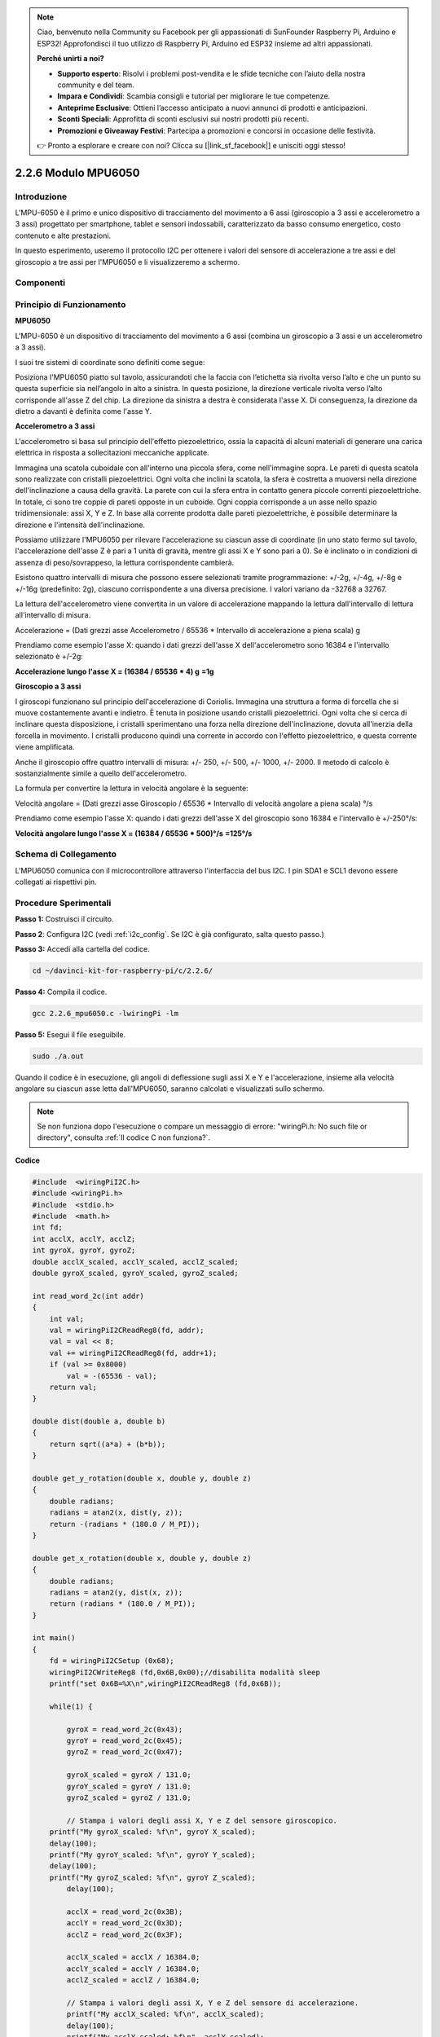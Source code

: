 
.. note::

    Ciao, benvenuto nella Community su Facebook per gli appassionati di SunFounder Raspberry Pi, Arduino e ESP32! Approfondisci il tuo utilizzo di Raspberry Pi, Arduino ed ESP32 insieme ad altri appassionati.

    **Perché unirti a noi?**

    - **Supporto esperto**: Risolvi i problemi post-vendita e le sfide tecniche con l’aiuto della nostra community e del team.
    - **Impara e Condividi**: Scambia consigli e tutorial per migliorare le tue competenze.
    - **Anteprime Esclusive**: Ottieni l’accesso anticipato a nuovi annunci di prodotti e anticipazioni.
    - **Sconti Speciali**: Approfitta di sconti esclusivi sui nostri prodotti più recenti.
    - **Promozioni e Giveaway Festivi**: Partecipa a promozioni e concorsi in occasione delle festività.

    👉 Pronto a esplorare e creare con noi? Clicca su [|link_sf_facebook|] e unisciti oggi stesso!

2.2.6 Modulo MPU6050
=======================

Introduzione
---------------

L'MPU-6050 è il primo e unico dispositivo di tracciamento del movimento a 
6 assi (giroscopio a 3 assi e accelerometro a 3 assi) progettato per smartphone, 
tablet e sensori indossabili, caratterizzato da basso consumo energetico, costo 
contenuto e alte prestazioni.

In questo esperimento, useremo il protocollo I2C per ottenere i valori del 
sensore di accelerazione a tre assi e del giroscopio a tre assi per l'MPU6050 
e li visualizzeremo a schermo.

Componenti
-------------

.. image:: img/list_2.2.6.png


Principio di Funzionamento
-----------------------------

**MPU6050**

L'MPU-6050 è un dispositivo di tracciamento del movimento a 6 assi (combina 
un giroscopio a 3 assi e un accelerometro a 3 assi).

I suoi tre sistemi di coordinate sono definiti come segue:

Posiziona l'MPU6050 piatto sul tavolo, assicurandoti che la faccia con 
l’etichetta sia rivolta verso l’alto e che un punto su questa superficie 
sia nell’angolo in alto a sinistra. In questa posizione, la direzione 
verticale rivolta verso l’alto corrisponde all'asse Z del chip. La 
direzione da sinistra a destra è considerata l'asse X. Di conseguenza, 
la direzione da dietro a davanti è definita come l'asse Y.

.. image:: img/image223.png


**Accelerometro a 3 assi**

L'accelerometro si basa sul principio dell'effetto piezoelettrico, ossia la 
capacità di alcuni materiali di generare una carica elettrica in risposta a 
sollecitazioni meccaniche applicate.

Immagina una scatola cuboidale con all'interno una piccola sfera, come 
nell'immagine sopra. Le pareti di questa scatola sono realizzate con cristalli 
piezoelettrici. Ogni volta che inclini la scatola, la sfera è costretta a 
muoversi nella direzione dell'inclinazione a causa della gravità. La parete con 
cui la sfera entra in contatto genera piccole correnti piezoelettriche. In totale, 
ci sono tre coppie di pareti opposte in un cuboide. Ogni coppia corrisponde a un 
asse nello spazio tridimensionale: assi X, Y e Z. In base alla corrente 
prodotta dalle pareti piezoelettriche, è possibile determinare la direzione e 
l'intensità dell'inclinazione.

.. image:: img/image224.png

Possiamo utilizzare l'MPU6050 per rilevare l'accelerazione su ciascun asse di 
coordinate (in uno stato fermo sul tavolo, l'accelerazione dell'asse Z è pari 
a 1 unità di gravità, mentre gli assi X e Y sono pari a 0). Se è inclinato o 
in condizioni di assenza di peso/sovrappeso, la lettura corrispondente cambierà.

Esistono quattro intervalli di misura che possono essere selezionati tramite 
programmazione: +/-2g, +/-4g, +/-8g e +/-16g (predefinito: 2g), ciascuno 
corrispondente a una diversa precisione. I valori variano da -32768 a 32767.

La lettura dell'accelerometro viene convertita in un valore di accelerazione 
mappando la lettura dall'intervallo di lettura all'intervallo di misura.

Accelerazione = (Dati grezzi asse Accelerometro / 65536 \* Intervallo di 
accelerazione a piena scala) g

Prendiamo come esempio l'asse X: quando i dati grezzi dell'asse X dell'accelerometro 
sono 16384 e l'intervallo selezionato è +/-2g:

**Accelerazione lungo l'asse X = (16384 / 65536 \* 4) g**  **=1g**

**Giroscopio a 3 assi**

I giroscopi funzionano sul principio dell'accelerazione di Coriolis. 
Immagina una struttura a forma di forcella che si muove costantemente 
avanti e indietro. È tenuta in posizione usando cristalli piezoelettrici. 
Ogni volta che si cerca di inclinare questa disposizione, i cristalli 
sperimentano una forza nella direzione dell'inclinazione, dovuta all'inerzia 
della forcella in movimento. I cristalli producono quindi una corrente in 
accordo con l'effetto piezoelettrico, e questa corrente viene amplificata.

.. image:: img/image225.png
    :width: 800
    :align: center

Anche il giroscopio offre quattro intervalli di misura: +/- 250, +/- 500, 
+/- 1000, +/- 2000. Il metodo di calcolo è sostanzialmente simile a quello 
dell'accelerometro.

La formula per convertire la lettura in velocità angolare è la seguente:

Velocità angolare = (Dati grezzi asse Giroscopio / 65536 \* Intervallo di 
velocità angolare a piena scala) °/s

Prendiamo come esempio l'asse X: quando i dati grezzi dell'asse X del giroscopio 
sono 16384 e l'intervallo è +/-250°/s:

**Velocità angolare lungo l'asse X = (16384 / 65536 \* 500)°/s** **=125°/s**

Schema di Collegamento
--------------------------

L'MPU6050 comunica con il microcontrollore attraverso l'interfaccia del bus 
I2C. I pin SDA1 e SCL1 devono essere collegati ai rispettivi pin.

.. image:: img/image330.png
    :width: 600
    :align: center


Procedure Sperimentali
---------------------------

**Passo 1:** Costruisci il circuito.

.. image:: img/image227.png
    :width: 800



**Passo 2**: Configura I2C (vedi :ref:`i2c_config`. Se I2C è già configurato, 
salta questo passo.)

**Passo 3:** Accedi alla cartella del codice.

.. raw:: html

   <run></run>

.. code-block::

    cd ~/davinci-kit-for-raspberry-pi/c/2.2.6/

**Passo 4:** Compila il codice.

.. raw:: html

   <run></run>

.. code-block::

    gcc 2.2.6_mpu6050.c -lwiringPi -lm

**Passo 5:** Esegui il file eseguibile.

.. raw:: html

   <run></run>

.. code-block::

    sudo ./a.out

Quando il codice è in esecuzione, gli angoli di deflessione sugli assi X e Y 
e l'accelerazione, insieme alla velocità angolare su ciascun asse letta 
dall'MPU6050, saranno calcolati e visualizzati sullo schermo.

.. note::

    Se non funziona dopo l'esecuzione o compare un messaggio di errore: \"wiringPi.h: No such file or directory\", consulta :ref:`Il codice C non funziona?`.

**Codice**

.. code-block:: c

    #include  <wiringPiI2C.h>
    #include <wiringPi.h>
    #include  <stdio.h>
    #include  <math.h>
    int fd;
    int acclX, acclY, acclZ;
    int gyroX, gyroY, gyroZ;
    double acclX_scaled, acclY_scaled, acclZ_scaled;
    double gyroX_scaled, gyroY_scaled, gyroZ_scaled;

    int read_word_2c(int addr)
    {
        int val;
        val = wiringPiI2CReadReg8(fd, addr);
        val = val << 8;
        val += wiringPiI2CReadReg8(fd, addr+1);
        if (val >= 0x8000)
            val = -(65536 - val);
        return val;
    }

    double dist(double a, double b)
    {
        return sqrt((a*a) + (b*b));
    }

    double get_y_rotation(double x, double y, double z)
    {
        double radians;
        radians = atan2(x, dist(y, z));
        return -(radians * (180.0 / M_PI));
    }

    double get_x_rotation(double x, double y, double z)
    {
        double radians;
        radians = atan2(y, dist(x, z));
        return (radians * (180.0 / M_PI));
    }

    int main()
    {
        fd = wiringPiI2CSetup (0x68);
        wiringPiI2CWriteReg8 (fd,0x6B,0x00);//disabilita modalità sleep 
        printf("set 0x6B=%X\n",wiringPiI2CReadReg8 (fd,0x6B));
        
        while(1) {

            gyroX = read_word_2c(0x43);
            gyroY = read_word_2c(0x45);
            gyroZ = read_word_2c(0x47);

            gyroX_scaled = gyroX / 131.0;
            gyroY_scaled = gyroY / 131.0;
            gyroZ_scaled = gyroZ / 131.0;

            // Stampa i valori degli assi X, Y e Z del sensore giroscopico.
        printf("My gyroX_scaled: %f\n", gyroY X_scaled);
        delay(100);
        printf("My gyroY_scaled: %f\n", gyroY Y_scaled);
        delay(100);
        printf("My gyroZ_scaled: %f\n", gyroY Z_scaled);
            delay(100);

            acclX = read_word_2c(0x3B);
            acclY = read_word_2c(0x3D);
            acclZ = read_word_2c(0x3F);

            acclX_scaled = acclX / 16384.0;
            acclY_scaled = acclY / 16384.0;
            acclZ_scaled = acclZ / 16384.0;
            
            // Stampa i valori degli assi X, Y e Z del sensore di accelerazione.
            printf("My acclX_scaled: %f\n", acclX_scaled);
            delay(100);
            printf("My acclY_scaled: %f\n", acclY_scaled);
            delay(100);
            printf("My acclZ_scaled: %f\n", acclZ_scaled);
            delay(100);

            printf("My X rotation: %f\n", get_x_rotation(acclX_scaled, acclY_scaled, acclZ_scaled));
            delay(100);
            printf("My Y rotation: %f\n", get_y_rotation(acclX_scaled, acclY_scaled, acclZ_scaled));
            delay(100);
            
            delay(100);
        }
        return 0;
    }


**Spiegazione del Codice**

.. code-block:: c

    int read_word_2c(int addr)
    {
        int val;
        val = wiringPiI2CReadReg8(fd, addr);
        val = val << 8;
        val += wiringPiI2CReadReg8(fd, addr+1);
        if (val >= 0x8000)
            val = -(65536 - val);
        return val;
    }

Legge i dati del sensore inviati dall'MPU6050.

.. code-block:: c

    double get_y_rotation(double x, double y, double z)
    {
        double radians;
        radians = atan2(x, dist(y, z));
        return -(radians * (180.0 / M_PI));
    }

Ottiene l'angolo di deflessione sull'asse Y.

.. code-block:: c

    double get_x_rotation(double x, double y, double z)
    {
        double radians;
        radians = atan2(y, dist(x, z));
        return (radians * (180.0 / M_PI));
    }

Calcola l'angolo di deflessione dell'asse X.

.. code-block:: c

    gyroX = read_word_2c(0x43);
    gyroY = read_word_2c(0x45);
    gyroZ = read_word_2c(0x47);

    gyroX_scaled = gyroX / 131.0;
    gyroY_scaled = gyroY / 131.0;
    gyroZ_scaled = gyroZ / 131.0;

    // Stampa i valori degli assi X, Y e Z del sensore giroscopico.
    printf("My gyroX_scaled: %f\n", gyroY X_scaled);
    printf("My gyroY_scaled: %f\n", gyroY Y_scaled);
    printf("My gyroZ_scaled: %f\n", gyroY Z_scaled);

Legge i valori degli assi X, Y e Z del sensore giroscopico, li converte in 
valori di velocità angolare e li stampa.

.. code-block:: c

    acclX = read_word_2c(0x3B);
    acclY = read_word_2c(0x3D);
    acclZ = read_word_2c(0x3F);

    acclX_scaled = acclX / 16384.0;
    acclY_scaled = acclY / 16384.0;
    acclZ_scaled = acclZ / 16384.0;
        
    // Stampa i valori degli assi X, Y e Z del sensore di accelerazione.
    printf("My acclX_scaled: %f\n", acclX_scaled);
    printf("My acclY_scaled: %f\n", acclY_scaled);
    printf("My acclZ_scaled: %f\n", acclZ_scaled);

Legge i valori degli assi X, Y e Z del sensore di accelerazione, li converte 
in valori di accelerazione (in unità di gravità) e li stampa.

.. code-block:: c

    printf("My X rotation: %f\n", get_x_rotation(acclX_scaled, acclY_scaled, acclZ_scaled));
    printf("My Y rotation: %f\n", get_y_rotation(acclX_scaled, acclY_scaled, acclZ_scaled));

Stampa gli angoli di deflessione sugli assi X e Y.

